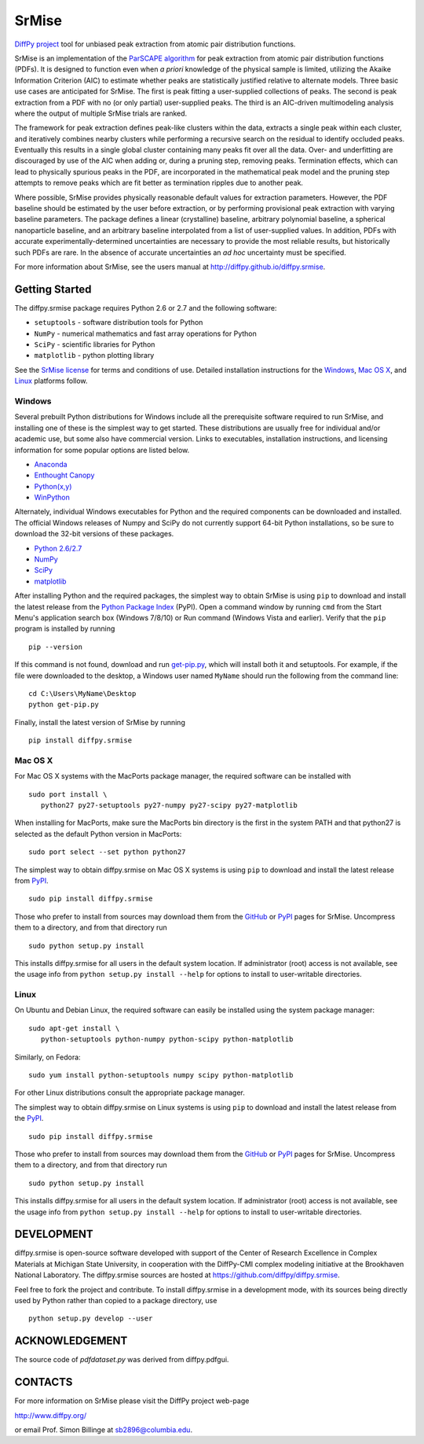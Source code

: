 #########################
SrMise
#########################

`DiffPy project <http://www.diffpy.org>`_ tool for unbiased peak extraction from
atomic pair distribution functions.

SrMise is an implementation of the `ParSCAPE algorithm
<https://dx.doi.org/10.1107/S2053273315005276>`_ for peak extraction from
atomic pair distribution functions (PDFs).  It is designed to function even
when *a priori* knowledge of the physical sample is limited, utilizing the
Akaike Information Criterion (AIC) to estimate whether peaks are
statistically justified relative to alternate models.  Three basic use cases
are anticipated for SrMise.  The first is peak fitting a user-supplied
collections of peaks.  The second is peak extraction from a PDF with no (or
only partial) user-supplied peaks.  The third is an AIC-driven multimodeling
analysis where the output of multiple SrMise trials are ranked.

The framework for peak extraction defines peak-like clusters within the data,
extracts a single peak within each cluster, and iteratively combines nearby
clusters while performing a recursive search on the residual to identify
occluded peaks.  Eventually this results in a single global cluster
containing many peaks fit over all the data.  Over- and underfitting are
discouraged by use of the AIC when adding or, during a pruning step, removing
peaks.  Termination effects, which can lead to physically spurious peaks in
the PDF, are incorporated in the mathematical peak model and the pruning step
attempts to remove peaks which are fit better as termination ripples due to
another peak.

Where possible, SrMise provides physically reasonable default values
for extraction parameters.  However, the PDF baseline should be estimated by
the user before extraction, or by performing provisional peak extraction with
varying baseline parameters.  The package defines a linear (crystalline)
baseline, arbitrary polynomial baseline, a spherical nanoparticle baseline,
and an arbitrary baseline interpolated from a list of user-supplied values.
In addition, PDFs with accurate experimentally-determined uncertainties are
necessary to provide the most reliable results, but historically such PDFs
are rare.  In the absence of accurate uncertainties an *ad hoc* uncertainty
must be specified.

For more information about SrMise, see the users manual at
http://diffpy.github.io/diffpy.srmise.

Getting Started
=================

The diffpy.srmise package requires Python 2.6 or 2.7 and the following software:

* ``setuptools`` - software distribution tools for Python
* ``NumPy`` - numerical mathematics and fast array operations for Python
* ``SciPy`` - scientific libraries for Python
* ``matplotlib`` - python plotting library

See the `SrMise license <LICENSE.txt>`__ for terms and conditions of use.
Detailed installation instructions for the `Windows`_, `Mac OS X`_, and
`Linux`_ platforms follow.

Windows
-------

Several prebuilt Python distributions for Windows include all the
prerequisite software required to run SrMise, and installing one of these is the
simplest way to get started.  These distributions are usually free for
individual and/or academic use, but some also have commercial version.  Links to
executables, installation instructions, and licensing information
for some popular options are listed below.

* `Anaconda <http://www.continuum.io/downloads>`_
* `Enthought Canopy <https://www.enthought.com/products/canopy/>`_
* `Python(x,y) <https://code.google.com/p/pythonxy/>`_
* `WinPython <http://winpython.github.io>`_

Alternately, individual Windows executables for Python and the required
components can be downloaded and installed.  The official Windows releases of
Numpy and SciPy do not currently support 64-bit Python installations, so be
sure to download the 32-bit versions of these packages.

* `Python 2.6/2.7 <https://www.python.org/downloads/windows/>`_
* `NumPy <http://sourceforge.net/projects/numpy/files/NumPy/>`_
* `SciPy <http://sourceforge.net/projects/scipy/files/scipy/>`_
* `matplotlib <http://matplotlib.org/downloads.html>`_

After installing Python and the required packages, the simplest way to obtain
SrMise is using ``pip`` to download and install the latest release from the
`Python Package Index <https://pypi.python.org>`_ (PyPI).  Open a command window
by running ``cmd`` from the Start Menu's application search box (Windows 7/8/10)
or Run command (Windows Vista and earlier).  Verify that the
``pip`` program is installed by running ::

    pip --version

If this command is not found, download and run
`get-pip.py <https://bootstrap.pypa.io/get-pip.py>`_, which will install both it
and setuptools.  For example, if the file were downloaded to the desktop, a
Windows user named ``MyName`` should run the following from the command
line: ::

    cd C:\Users\MyName\Desktop
    python get-pip.py

Finally, install the latest version of SrMise by running ::

    pip install diffpy.srmise


Mac OS X
--------

For Mac OS X systems with the MacPorts package manager, the required
software can be installed with ::

   sudo port install \
      python27 py27-setuptools py27-numpy py27-scipy py27-matplotlib

When installing for MacPorts, make sure the MacPorts bin directory is the first
in the system PATH and that python27 is selected as the default Python version
in MacPorts::

   sudo port select --set python python27

The simplest way to obtain diffpy.srmise on Mac OS X systems
is using ``pip`` to download and install the latest release from
`PyPI <https://pypi.python.org>`_. ::

   sudo pip install diffpy.srmise

Those who prefer to install from sources may download them from the
`GitHub <https://github.com/diffpy/diffpy.srmise/releases>`__ or
`PyPI <https://pypi.python.org/pypi/diffpy.srmise>`__ pages for SrMise.
Uncompress them to a directory, and from that directory run ::

   sudo python setup.py install

This installs diffpy.srmise for all users in the default system location. If
administrator (root) access is not available, see the usage info from
``python setup.py install --help`` for options to install to user-writable
directories.


Linux
-----

On Ubuntu and Debian Linux, the required software can easily be installed using
the system package manager::

   sudo apt-get install \
      python-setuptools python-numpy python-scipy python-matplotlib

Similarly, on Fedora::

    sudo yum install python-setuptools numpy scipy python-matplotlib

For other Linux distributions consult the appropriate package manager.

The simplest way to obtain diffpy.srmise on Linux systems
is using ``pip`` to download and install the latest release from the
`PyPI <https://pypi.python.org>`_. ::

   sudo pip install diffpy.srmise

Those who prefer to install from sources may download them from the
`GitHub <https://github.com/diffpy/diffpy.srmise/releases>`__ or
`PyPI <https://pypi.python.org/pypi/diffpy.srmise>`__ pages for SrMise.
Uncompress them to a directory, and from that directory run ::

   sudo python setup.py install

This installs diffpy.srmise for all users in the default system location. If
administrator (root) access is not available, see the usage info from
``python setup.py install --help`` for options to install to user-writable
directories.


DEVELOPMENT
===========

diffpy.srmise is open-source software developed with support of the Center of
Research Excellence in Complex Materials at Michigan State University, in
cooperation with the DiffPy-CMI complex modeling initiative at the Brookhaven
National Laboratory.  The diffpy.srmise sources are hosted at
https://github.com/diffpy/diffpy.srmise.

Feel free to fork the project and contribute.  To install diffpy.srmise in a
development mode, with its sources being directly used by Python rather than
copied to a package directory, use ::

   python setup.py develop --user


ACKNOWLEDGEMENT
===============

The source code of *pdfdataset.py* was derived from diffpy.pdfgui.


CONTACTS
========

For more information on SrMise please visit the DiffPy project web-page

http://www.diffpy.org/

or email Prof. Simon Billinge at sb2896@columbia.edu.
